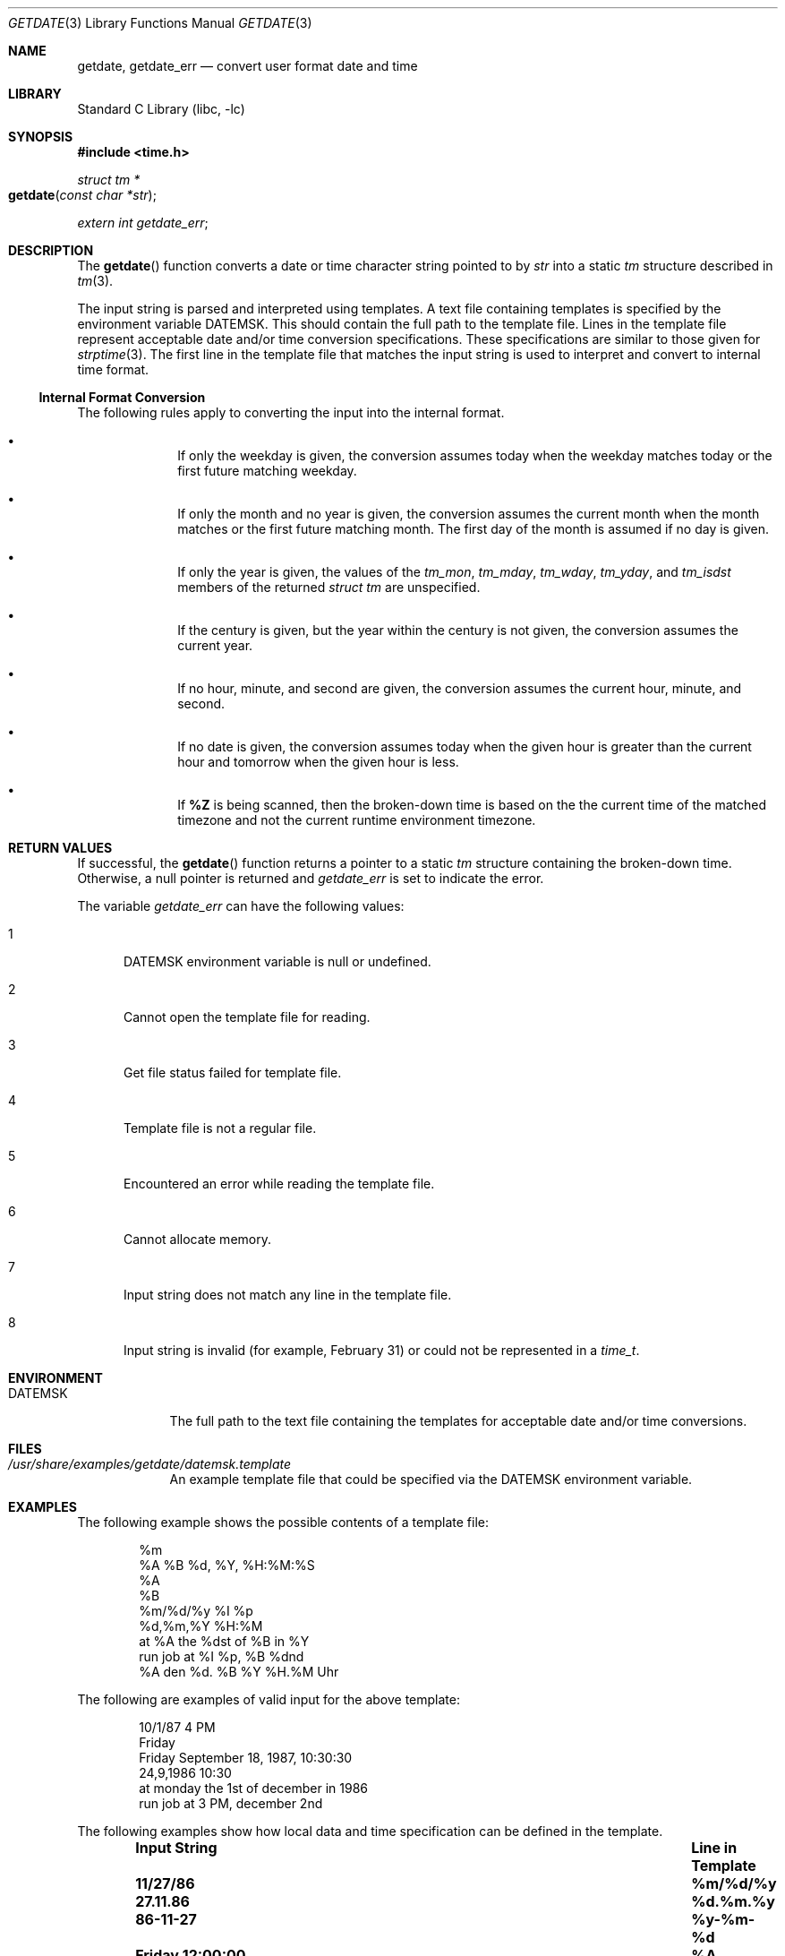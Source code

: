 .\"	$NetBSD$
.\"
.\" Copyright (c) 2009, 2011, 2012, The NetBSD Foundation.
.\" All Rights Reserved.
.\"
.\" This code is derived from software contributed to The NetBSD Foundation
.\" by Brian Ginsbach.
.\"
.\" Redistribution and use in source and binary forms, with or without
.\" modification, are permitted provided that the following conditions
.\" are met:
.\" 1. Redistributions of source code must retain the above copyright
.\"    notice, this list of conditions and the following disclaimer.
.\" 2. Redistributions in binary form must reproduce the above copyright
.\"    notice, this list of conditions and the following disclaimer in the
.\"    documentation and/or other materials provided with the distribution.
.\"
.\" THIS SOFTWARE IS PROVIDED BY THE NETBSD FOUNDATION, INC. AND CONTRIBUTORS
.\" ``AS IS'' AND ANY EXPRESS OR IMPLIED WARRANTIES, INCLUDING, BUT NOT LIMITED
.\" TO, THE IMPLIED WARRANTIES OF MERCHANTABILITY AND FITNESS FOR A PARTICULAR
.\" PURPOSE ARE DISCLAIMED.  IN NO EVENT SHALL THE FOUNDATION OR CONTRIBUTORS
.\" BE LIABLE FOR ANY DIRECT, INDIRECT, INCIDENTAL, SPECIAL, EXEMPLARY, OR
.\" CONSEQUENTIAL DAMAGES (INCLUDING, BUT NOT LIMITED TO, PROCUREMENT OF
.\" SUBSTITUTE GOODS OR SERVICES; LOSS OF USE, DATA, OR PROFITS; OR BUSINESS
.\" INTERRUPTION) HOWEVER CAUSED AND ON ANY THEORY OF LIABILITY, WHETHER IN
.\" CONTRACT, STRICT LIABILITY, OR TORT (INCLUDING NEGLIGENCE OR OTHERWISE)
.\" ARISING IN ANY WAY OUT OF THE USE OF THIS SOFTWARE, EVEN IF ADVISED OF THE
.\" POSSIBILITY OF SUCH DAMAGE.
.\"
.Dd December 14, 2012
.Dt GETDATE 3
.Os
.Sh NAME
.Nm getdate ,
.Nm getdate_err
.Nd convert user format date and time
.Sh LIBRARY
.Lb libc
.Sh SYNOPSIS
.In time.h
.Ft "struct tm *"
.Fo "getdate"
.Fa "const char *str"
.Fc
.Vt extern int getdate_err ;
.Sh DESCRIPTION
The
.Fn getdate
function converts a date or time character string pointed to by
.Fa str
into a static
.Vt tm
structure described in
.Xr tm 3 .
.Pp
The input string is parsed and interpreted using templates.
A text file containing templates is specified by the
environment variable
.Ev DATEMSK .
This should contain the full path to the template file.
Lines in the template file represent acceptable date and/or time
conversion specifications.
These specifications are similar to those given for
.Xr strptime 3 .
The first line in the template file that matches the input string
is used to interpret and convert to internal time format.
.Ss Internal Format Conversion
The following rules apply to converting the input into the internal format.
.Bl -bullet -offset indent
.It
If only the weekday is given, the conversion assumes today when the
weekday matches today or the first future matching weekday.
.It
If only the month and no year is given, the conversion assumes the
current month when the month matches or the first future matching month.
The first day of the month is assumed if no day is given.
.It
If only the year is given, the values of the
.Fa tm_mon ,
.Fa tm_mday ,
.Fa tm_wday ,
.Fa tm_yday ,
and
.Fa tm_isdst
members of the returned
.Vt "struct tm"
are unspecified.
.It
If the century is given, but the year within the century is not given,
the conversion assumes the current year.
.It
If no hour, minute, and second are given, the conversion assumes
the current hour, minute, and second.
.It
If no date is given, the conversion assumes today when the given hour
is greater than the current hour and tomorrow when the given hour is less.
.It
If
.Cm \&%Z
is being scanned, then the broken-down time is based on the the
current time of the matched timezone and not the current runtime
environment timezone.
.El
.Sh RETURN VALUES
If successful, the
.Fn getdate
function returns a pointer to a static
.Vt tm
structure containing the broken-down time.
Otherwise, a null pointer is returned and
.Va getdate_err
is set to indicate the error.
.Pp
The variable
.Va getdate_err
can have the following values:
.Bl -tag -width NNN
.It 1
.Ev DATEMSK
environment variable is null or undefined.
.It 2
Cannot open the template file for reading.
.It 3
Get file status failed for template file.
.It 4
Template file is not a regular file.
.It 5
Encountered an error while reading the template file.
.It 6
Cannot allocate memory.
.It 7
Input string does not match any line in the template file.
.It 8
Input string is invalid (for example, February 31)
or could not be represented in a
.Vt time_t .
.El
.Sh ENVIRONMENT
.Bl -tag -width DATEMSK
.It Ev DATEMSK
The full path to the text file containing the templates
for acceptable date and/or time conversions.
.El
.Sh FILES
.Bl -tag -width DATEMSK
.It  Pa /usr/share/examples/getdate/datemsk.template
An example template file that could be specified via the
.Ev DATEMSK
environment variable.
.El
.Sh EXAMPLES
The following example shows the possible contents of a template file:
.Pp
.Bd -literal -offset indent -compact
%m
%A %B %d, %Y, %H:%M:%S
%A
%B
%m/%d/%y %I %p
%d,%m,%Y %H:%M
at %A the %dst of %B in %Y
run job at %I %p, %B %dnd
%A den %d. %B %Y %H.%M Uhr
.Ed
.Pp
The following are examples of valid input for the above template:
.Pp
.Bd -literal -offset indent -compact
10/1/87 4 PM
Friday
Friday September 18, 1987, 10:30:30
24,9,1986 10:30
at monday the 1st of december in 1986
run job at 3 PM, december 2nd
.Ed
.Pp
The following examples show how local data and time specification can be
defined in the template.
.Pp
.Bl -column -offset indent ".Li Friday 12:00:00" ".Sy Line in Template"
.It Sy "Input String" Ta Sy "Line in Template"
.It Li 11/27/86 Ta Li \&%m/\&%d/\&%y
.It Li 27.11.86 Ta Li \&%d.\&%m.\&%y
.It Li 86-11-27 Ta Li \&%y-\&%m-\&%d
.It Li "Friday 12:00:00" Ta Li "\&%A \&%H:\&%M:\&%S"
.El
.Pp
The following examples illustrate the Internal Format Conversion rules
given that the current date is
.Li "Mon Sep 22 12:19:47 EDT 1986"
and the
.Ev LC_TIME
environment variable is set to the default C locale.
.Pp
.Bl -column -offset indent ".Li Jan Wed 1989" ".Sy Line in Template" ".Sy Date"
.It Sy Input String Ta Sy Line in Template Ta Sy Date
.It Li Mon Ta Li \&%a Ta Li "Mon Sep 22 12:19:47 EDT 1986"
.It Li Sun Ta Li \&%a Ta Li "Sun Sep 28 12:19:47 EDT 1986"
.It Li Fri Ta Li \&%a Ta Li "Fri Sep 26 12:19:47 EDT 1986"
.It Li September Ta Li \&%B Ta Li "Mon Sep  1 12:19:47 EDT 1986"
.It Li January Ta Li \&%B Ta Li "Thu Jan  1 12:19:47 EST 1987"
.It Li December Ta Li \&%B Ta Li "Mon Dec  1 12:19:47 EST 1986"
.It Li "Sep Mon" Ta Li "\&%b %a" Ta Li "Mon Sep  1 12:19:47 EDT 1986"
.It Li "Jan Fri" Ta Li "\&%b %a" Ta Li "Fri Jan  2 12:19:47 EST 1987"
.It Li "Dec Mon" Ta Li "\&%b %a" Ta Li "Mon Dec  1 12:19:47 EST 1986"
.It Li "Jan Wed 1989" Ta Li "\&%b \&%a \&%Y" Ta Li "Wed Jan  4 12:19:47 EST 1989"
.It Li "Fri 9" Ta Li "\&%a \&%H" Ta Li "Fri Sep 26 09:00:00 EDT 1986"
.It Li "Feb 10:30" Ta Li "\&%b \&%H:\&%S" Ta Li "Sun Feb  1 10:00:30 EST 1987"
.It Li 10:30 Ta Li "\&%H:\&%M" Ta Li "Tue Sep 23 10:30:00 EDT 1986"
.It Li 13:30 Ta Li "\&%H:\&%M" Ta Li "Tue Sep 22 13:30:00 EDT 1986"
.El
.Sh SEE ALSO
.Xr ctime 3 ,
.Xr localtime 3 ,
.Xr mktime 3 ,
.Xr strftime 3 ,
.Xr strptime 3 ,
.Xr time 3
.Sh STANDARDS
The
.Fn getdate
function conforms to
.St -p1003.1-2001 .
.Sh HISTORY
The
.Nm
function appeared in
.At V.4 .
.Sh BUGS
The
.Nm
interface is inherently unsafe for multi-threaded programs or libraries,
since it returns a pointer to a static variable and uses a global state
variable.
